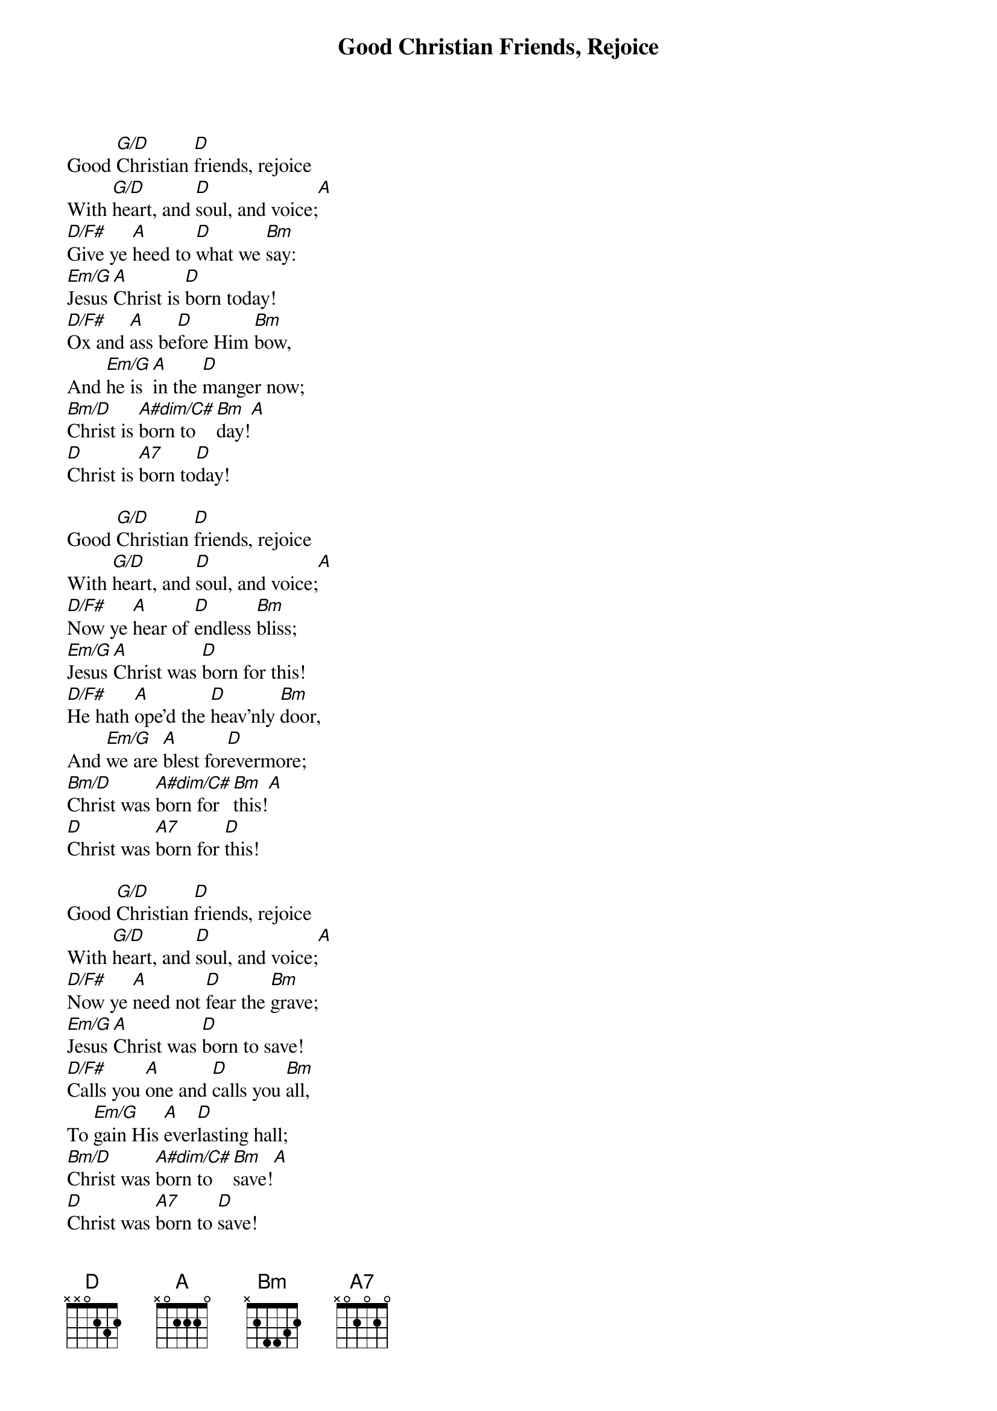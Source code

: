 {title:Good Christian Friends, Rejoice}
{text:John Mason Neale, 1818-1866, alt.}
{music:14th Century German Carol}
{ccli:5137406}
{time:6/8}
{key:F}
{capo:3}
# This song is believed to be in the public domain. More information can be found at:
#   http://www.ccli.com/Licenseholder/Search/SongSearch.aspx?s=5137406

Good [G/D]Christian [D]friends, rejoice
With [G/D]heart, and [D]soul, and voice;[A]
[D/F#]Give ye [A]heed to [D]what we [Bm]say:
[Em/G]Jesus [A]Christ is [D]born today!
[D/F#]Ox and [A]ass be[D]fore Him [Bm]bow,
And [Em/G]he is [A]in the [D]manger now;
[Bm/D]Christ is [A#dim/C#]born to[Bm]day![A]
[D]Christ is [A7]born to[D]day!

Good [G/D]Christian [D]friends, rejoice
With [G/D]heart, and [D]soul, and voice;[A]
[D/F#]Now ye [A]hear of [D]endless [Bm]bliss;
[Em/G]Jesus [A]Christ was [D]born for this!
[D/F#]He hath [A]ope'd the [D]heav'nly [Bm]door,
And [Em/G]we are [A]blest for[D]evermore;
[Bm/D]Christ was [A#dim/C#]born for [Bm]this![A]
[D]Christ was [A7]born for [D]this!

Good [G/D]Christian [D]friends, rejoice
With [G/D]heart, and [D]soul, and voice;[A]
[D/F#]Now ye [A]need not [D]fear the [Bm]grave;
[Em/G]Jesus [A]Christ was [D]born to save!
[D/F#]Calls you [A]one and [D]calls you [Bm]all,
To [Em/G]gain His [A]ever[D]lasting hall;
[Bm/D]Christ was [A#dim/C#]born to [Bm]save![A]
[D]Christ was [A7]born to [D]save!
